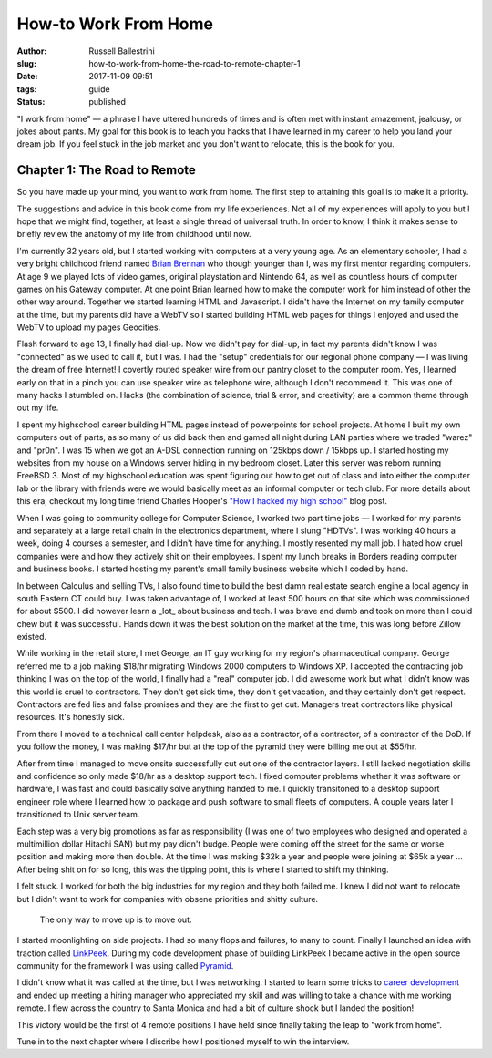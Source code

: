 How-to Work From Home
################################################

:author: Russell Ballestrini
:slug: how-to-work-from-home-the-road-to-remote-chapter-1
:date: 2017-11-09 09:51
:tags: guide
:status: published

"I work from home" — a phrase I have uttered hundreds of times and is often met with instant amazement, jealousy, or jokes about pants. My goal for this book is to teach you hacks that I have learned in my career to help you land your dream job. If you feel stuck in the job market and you don't want to relocate, this is the book for you.

Chapter 1: The Road to Remote
=================================================

So you have made up your mind, you want to work from home. The first step to attaining this goal is to make it a priority.

The suggestions and advice in this book come from my life experiences. Not all of my experiences will apply to you but I hope that we might find, together, at least a single thread of universal truth. In order to know, I think it makes sense to briefly review the anatomy of my life from childhood until now.

I'm currently 32 years old, but I started working with computers at a very young age. As an elementary schooler, I had a very bright childhood friend named `Brian Brennan <https://www.youtube.com/watch?v=LlO2_GecWo8>`_ who though younger than I, was my first mentor regarding computers. At age 9 we played lots of video games, original playstation and Nintendo 64, as well as countless hours of computer games on his Gateway computer. At one point Brian learned how to make the computer work for him instead of other the other way around. Together we started learning HTML and Javascript. I didn't have the Internet on my family computer at the time, but my parents did have a WebTV so I started building HTML web pages for things I enjoyed and used the WebTV to upload my pages Geocities.

Flash forward to age 13, I finally had dial-up. Now we didn't pay for dial-up, in fact my parents didn't know I was "connected" as we used to call it, but I was. I had the "setup" credentials for our regional phone company — I was living the dream of free Internet! I covertly routed speaker wire from our pantry closet to the computer room. Yes, I learned early on that in a pinch you can use speaker wire as telephone wire, although I don't recommend it. This was one of many hacks I stumbled on. Hacks (the combination of science, trial & error, and creativity) are a common theme through out my life.

I spent my highschool career building HTML pages instead of powerpoints for school projects. At home I built my own computers out of parts, as so many of us did back then and gamed all night during LAN parties where we traded "warez" and "pr0n". I was 15 when we got an A-DSL connection running on 125kbps down / 15kbps up. I started hosting my websites from my house on a Windows server hiding in my bedroom closet. Later this server was reborn running FreeBSD 3. Most of my highschool education was spent figuring out how to get out of class and into either the computer lab or the library with friends were we would basically meet as an informal computer or tech club. For more details about this era, checkout my long time friend Charles Hooper's `"How I hacked my high school" <http://www.charleshooper.net/blog/how-i-hacked-my-high-school/>`_ blog post.

When I was going to community college for Computer Science, I worked two part time jobs — I worked for my parents and separately at a large retail chain in the electronics department, where I slung "HDTVs". I was working 40 hours a week, doing 4 courses a semester, and I didn't have time for anything. I mostly resented my mall job. I hated how cruel companies were and how they actively shit on their employees. I spent my lunch breaks in Borders reading computer and business books. I started hosting my parent's small family business website which I coded by hand.

In between Calculus and selling TVs, I also found time to build the best damn real estate search engine a local agency in south Eastern CT could buy.
I was taken advantage of, I worked at least 500 hours on that site which was commissioned for about $500. I did however learn a _lot_ about business and tech. I was brave and dumb and took on more then I could chew but it was successful. Hands down it was the best solution on the market at the time, this was long before Zillow existed.

While working in the retail store, I met George, an IT guy working for my region's pharmaceutical company. George referred me to a job making $18/hr migrating Windows 2000 computers to Windows XP. I accepted the contracting job thinking I was on the top of the world, I finally had a "real" computer job. I did awesome work but what I didn't know was this world is cruel to contractors. They don't get sick time, they don't get vacation, and they certainly don't get respect. Contractors are fed lies and false promises and they are the first to get cut. Managers treat contractors like physical resources. It's honestly sick.

From there I moved to a technical call center helpdesk, also as a contractor, of a contractor, of a contractor of the DoD. If you follow the money, I was making $17/hr but at the top of the pyramid they were billing me out at $55/hr.

After from time I managed to move onsite successfully cut out one of the contractor layers. I still lacked negotiation skills and confidence so only made $18/hr as a desktop support tech. I fixed computer problems whether it was software or hardware, I was fast and could basically solve anything handed to me. I quickly transitoned to a desktop support engineer role where I learned how to package and push software to small fleets of computers. A couple years later I transitioned to Unix server team.

Each step was a very big promotions as far as responsibility (I was one of two employees who designed and operated a multimillion dollar Hitachi SAN) but my pay didn't budge. People were coming off the street for the same or worse position and making more then double. At the time I was making $32k a year and people were joining at $65k a year ... After being shit on for so long, this was the tipping point, this is where I started to shift my thinking.

I felt stuck. I worked for both the big industries for my region and they both failed me. I knew I did not want to relocate but I didn't want to work for companies with obsene priorities and shitty culture.

    The only way to move up is to move out.

I started moonlighting on side projects. I had so many flops and failures, to many to count. Finally I launched an idea with traction called `LinkPeek <https://linkpeek.com>`_. During my code development phase of building LinkPeek I became active in the open source community for the framework I was using called `Pyramid <https://trypyramid.com/>`_.

I didn't know what it was called at the time, but I was networking. I started to learn some tricks to `career development </career-development-is-a-game-of-chutes-and-ladders/>`_ and ended up meeting a hiring manager who appreciated my skill and was willing to take a chance with me working remote. I flew across the country to Santa Monica and had a bit of culture shock but I landed the position!

This victory would be the first of 4 remote positions I have held since finally taking the leap to "work from home".

Tune in to the next chapter where I discribe how I positioned myself to win the interview.
